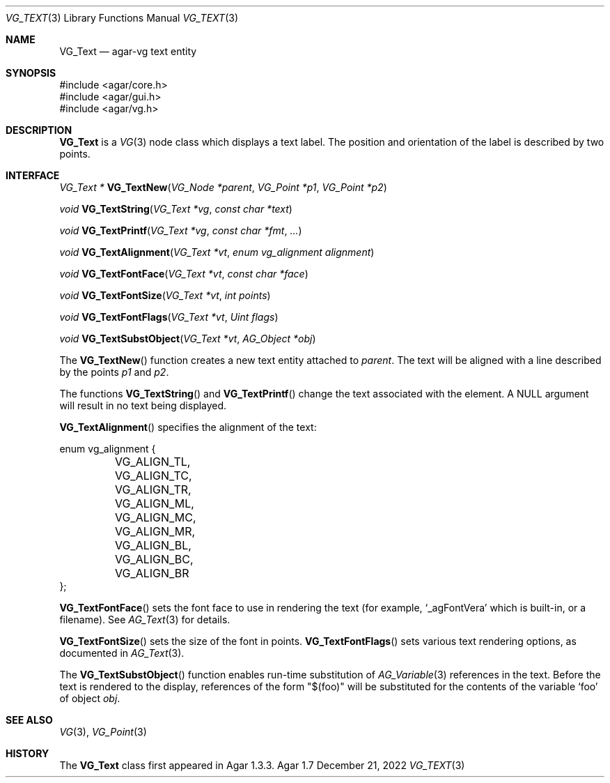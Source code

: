 .\" Copyright (c) 2008-2022 Julien Nadeau Carriere <vedge@csoft.net>
.\" All rights reserved.
.\"
.\" Redistribution and use in source and binary forms, with or without
.\" modification, are permitted provided that the following conditions
.\" are met:
.\" 1. Redistributions of source code must retain the above copyright
.\"    notice, this list of conditions and the following disclaimer.
.\" 2. Redistributions in binary form must reproduce the above copyright
.\"    notice, this list of conditions and the following disclaimer in the
.\"    documentation and/or other materials provided with the distribution.
.\" 
.\" THIS SOFTWARE IS PROVIDED BY THE AUTHOR ``AS IS'' AND ANY EXPRESS OR
.\" IMPLIED WARRANTIES, INCLUDING, BUT NOT LIMITED TO, THE IMPLIED
.\" WARRANTIES OF MERCHANTABILITY AND FITNESS FOR A PARTICULAR PURPOSE
.\" ARE DISCLAIMED. IN NO EVENT SHALL THE AUTHOR BE LIABLE FOR ANY DIRECT,
.\" INDIRECT, INCIDENTAL, SPECIAL, EXEMPLARY, OR CONSEQUENTIAL DAMAGES
.\" (INCLUDING BUT NOT LIMITED TO, PROCUREMENT OF SUBSTITUTE GOODS OR
.\" SERVICES; LOSS OF USE, DATA, OR PROFITS; OR BUSINESS INTERRUPTION)
.\" HOWEVER CAUSED AND ON ANY THEORY OF LIABILITY, WHETHER IN CONTRACT,
.\" STRICT LIABILITY, OR TORT (INCLUDING NEGLIGENCE OR OTHERWISE) ARISING
.\" IN ANY WAY OUT OF THE USE OF THIS SOFTWARE EVEN IF ADVISED OF THE
.\" POSSIBILITY OF SUCH DAMAGE.
.\"
.Dd December 21, 2022
.Dt VG_TEXT 3
.Os Agar 1.7
.Sh NAME
.Nm VG_Text
.Nd agar-vg text entity
.Sh SYNOPSIS
.Bd -literal
#include <agar/core.h>
#include <agar/gui.h>
#include <agar/vg.h>
.Ed
.Sh DESCRIPTION
.\" IMAGE(http://libagar.org/widgets/VG_Text.png, "A VG_Text entity")
.Nm
is a
.Xr VG 3
node class which displays a text label.
The position and orientation of the label is described by two points.
.Sh INTERFACE
.nr nS 1
.Ft "VG_Text *"
.Fn VG_TextNew "VG_Node *parent" "VG_Point *p1" "VG_Point *p2"
.Pp
.Ft "void"
.Fn VG_TextString "VG_Text *vg" "const char *text"
.Pp
.Ft "void"
.Fn VG_TextPrintf "VG_Text *vg" "const char *fmt" "..."
.Pp
.Ft "void"
.Fn VG_TextAlignment "VG_Text *vt" "enum vg_alignment alignment"
.Pp
.Ft "void"
.Fn VG_TextFontFace "VG_Text *vt" "const char *face"
.Pp
.Ft "void"
.Fn VG_TextFontSize "VG_Text *vt" "int points"
.Pp
.Ft "void"
.Fn VG_TextFontFlags "VG_Text *vt" "Uint flags"
.Pp
.Ft "void"
.Fn VG_TextSubstObject "VG_Text *vt" "AG_Object *obj"
.Pp
.nr nS 0
The
.Fn VG_TextNew
function creates a new text entity attached to
.Fa parent .
The text will be aligned with a line described by the points
.Fa p1
and
.Fa p2 .
.Pp
The functions
.Fn VG_TextString
and
.Fn VG_TextPrintf
change the text associated with the element.
A NULL argument will result in no text being displayed.
.Pp
.Fn VG_TextAlignment
specifies the alignment of the text:
.Bd -literal
.\" SYNTAX(c)
enum vg_alignment {
	VG_ALIGN_TL, VG_ALIGN_TC, VG_ALIGN_TR,
	VG_ALIGN_ML, VG_ALIGN_MC, VG_ALIGN_MR,
	VG_ALIGN_BL, VG_ALIGN_BC, VG_ALIGN_BR
};
.Ed
.Pp
.Fn VG_TextFontFace
sets the font face to use in rendering the text (for example,
.Sq _agFontVera
which is built-in, or a filename).
See
.Xr AG_Text 3
for details.
.Pp
.Fn VG_TextFontSize
sets the size of the font in points.
.Fn VG_TextFontFlags
sets various text rendering options, as documented in
.Xr AG_Text 3 .
.Pp
The
.Fn VG_TextSubstObject
function enables run-time substitution of
.Xr AG_Variable 3
references in the text.
Before the text is rendered to the display, references of the form "$(foo)"
will be substituted for the contents of the variable
.Sq foo
of object
.Fa obj .
.Sh SEE ALSO
.Xr VG 3 ,
.Xr VG_Point 3
.Sh HISTORY
The
.Nm
class first appeared in Agar 1.3.3.
